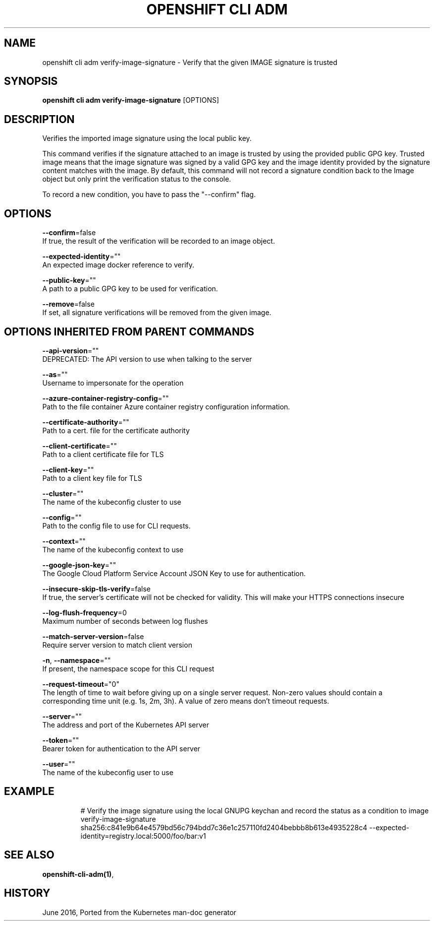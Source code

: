 .TH "OPENSHIFT CLI ADM" "1" " Openshift CLI User Manuals" "Openshift" "June 2016"  ""


.SH NAME
.PP
openshift cli adm verify\-image\-signature \- Verify that the given IMAGE signature is trusted


.SH SYNOPSIS
.PP
\fBopenshift cli adm verify\-image\-signature\fP [OPTIONS]


.SH DESCRIPTION
.PP
Verifies the imported image signature using the local public key.

.PP
This command verifies if the signature attached to an image is trusted by using the provided public GPG key. Trusted image means that the image signature was signed by a valid GPG key and the image identity provided by the signature content matches with the image. By default, this command will not record a signature condition back to the Image object but only print the verification status to the console.

.PP
To record a new condition, you have to pass the "\-\-confirm" flag.


.SH OPTIONS
.PP
\fB\-\-confirm\fP=false
    If true, the result of the verification will be recorded to an image object.

.PP
\fB\-\-expected\-identity\fP=""
    An expected image docker reference to verify.

.PP
\fB\-\-public\-key\fP=""
    A path to a public GPG key to be used for verification.

.PP
\fB\-\-remove\fP=false
    If set, all signature verifications will be removed from the given image.


.SH OPTIONS INHERITED FROM PARENT COMMANDS
.PP
\fB\-\-api\-version\fP=""
    DEPRECATED: The API version to use when talking to the server

.PP
\fB\-\-as\fP=""
    Username to impersonate for the operation

.PP
\fB\-\-azure\-container\-registry\-config\fP=""
    Path to the file container Azure container registry configuration information.

.PP
\fB\-\-certificate\-authority\fP=""
    Path to a cert. file for the certificate authority

.PP
\fB\-\-client\-certificate\fP=""
    Path to a client certificate file for TLS

.PP
\fB\-\-client\-key\fP=""
    Path to a client key file for TLS

.PP
\fB\-\-cluster\fP=""
    The name of the kubeconfig cluster to use

.PP
\fB\-\-config\fP=""
    Path to the config file to use for CLI requests.

.PP
\fB\-\-context\fP=""
    The name of the kubeconfig context to use

.PP
\fB\-\-google\-json\-key\fP=""
    The Google Cloud Platform Service Account JSON Key to use for authentication.

.PP
\fB\-\-insecure\-skip\-tls\-verify\fP=false
    If true, the server's certificate will not be checked for validity. This will make your HTTPS connections insecure

.PP
\fB\-\-log\-flush\-frequency\fP=0
    Maximum number of seconds between log flushes

.PP
\fB\-\-match\-server\-version\fP=false
    Require server version to match client version

.PP
\fB\-n\fP, \fB\-\-namespace\fP=""
    If present, the namespace scope for this CLI request

.PP
\fB\-\-request\-timeout\fP="0"
    The length of time to wait before giving up on a single server request. Non\-zero values should contain a corresponding time unit (e.g. 1s, 2m, 3h). A value of zero means don't timeout requests.

.PP
\fB\-\-server\fP=""
    The address and port of the Kubernetes API server

.PP
\fB\-\-token\fP=""
    Bearer token for authentication to the API server

.PP
\fB\-\-user\fP=""
    The name of the kubeconfig user to use


.SH EXAMPLE
.PP
.RS

.nf
  # Verify the image signature using the local GNUPG keychan and record the status as a condition to image
  verify\-image\-signature sha256:c841e9b64e4579bd56c794bdd7c36e1c257110fd2404bebbb8b613e4935228c4 \-\-expected\-identity=registry.local:5000/foo/bar:v1

.fi
.RE


.SH SEE ALSO
.PP
\fBopenshift\-cli\-adm(1)\fP,


.SH HISTORY
.PP
June 2016, Ported from the Kubernetes man\-doc generator
